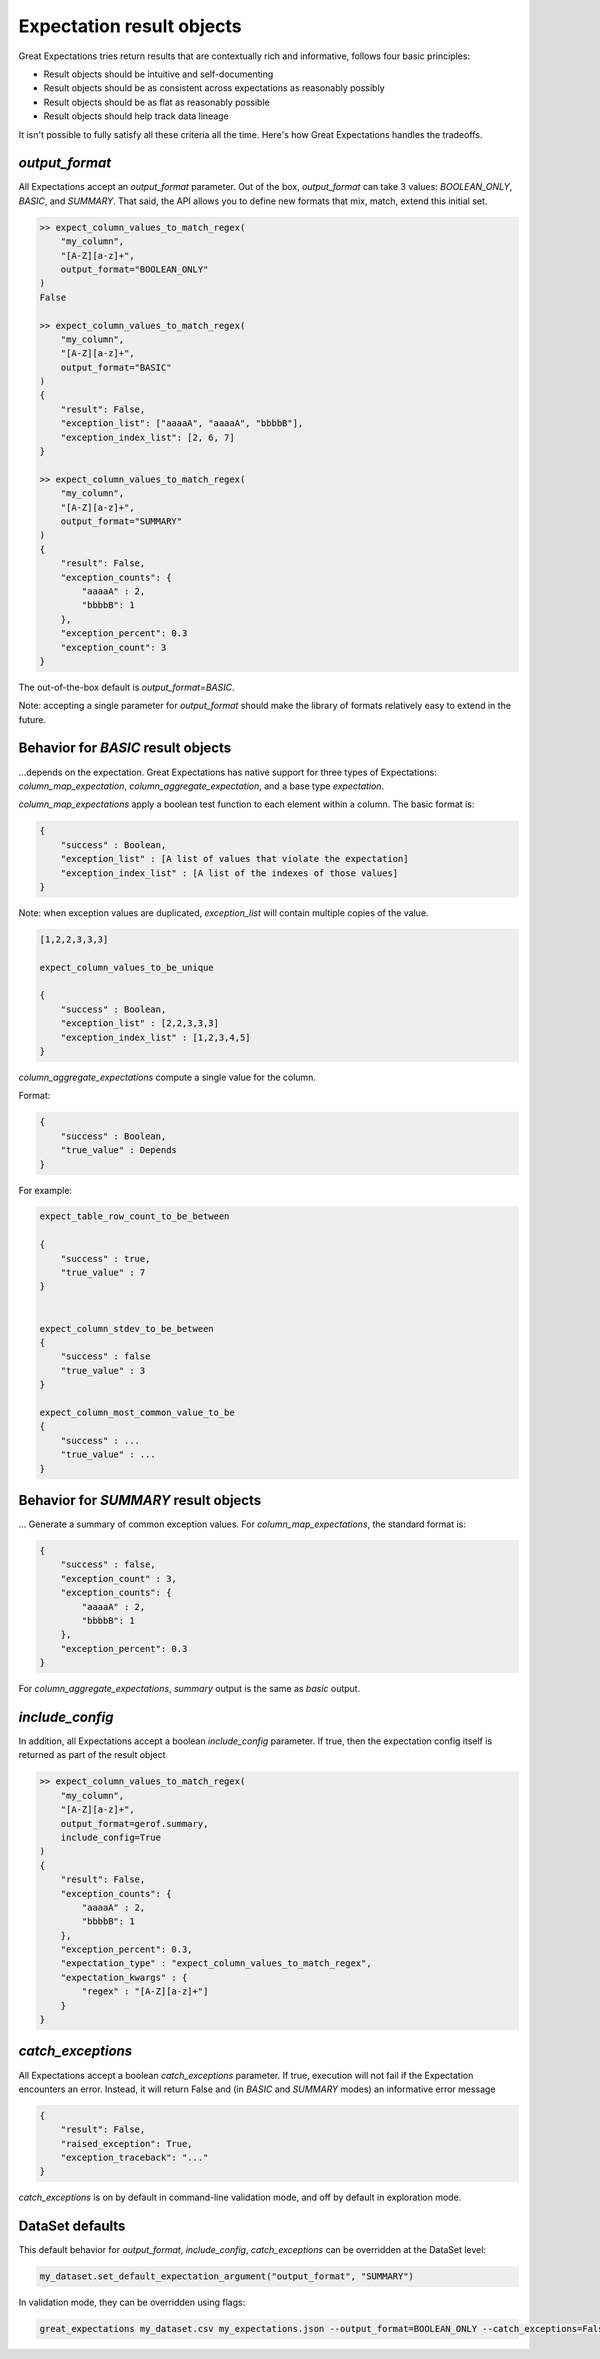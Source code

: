 .. _output_format:

================================================================================
Expectation result objects
================================================================================

Great Expectations tries return results that are contextually rich and informative, follows four basic principles:

* Result objects should be intuitive and self-documenting
* Result objects should be as consistent across expectations as reasonably possibly
* Result objects should be as flat as reasonably possible
* Result objects should help track data lineage

It isn't possible to fully satisfy all these criteria all the time. Here's how Great Expectations handles the tradeoffs.

`output_format`
------------------------------------------------------------------------------

All Expectations accept an `output_format` parameter. Out of the box, `output_format` can take 3 values: `BOOLEAN_ONLY`, `BASIC`, and `SUMMARY`. That said, the API allows you to define new formats that mix, match, extend this initial set.

.. code-block:: bash

    >> expect_column_values_to_match_regex(
        "my_column",
        "[A-Z][a-z]+",
        output_format="BOOLEAN_ONLY"
    )
    False

    >> expect_column_values_to_match_regex(
        "my_column",
        "[A-Z][a-z]+",
        output_format="BASIC"
    )
    {
        "result": False,
        "exception_list": ["aaaaA", "aaaaA", "bbbbB"],
        "exception_index_list": [2, 6, 7]
    }

    >> expect_column_values_to_match_regex(
        "my_column",
        "[A-Z][a-z]+",
        output_format="SUMMARY"
    )
    {
        "result": False,
        "exception_counts": {
            "aaaaA" : 2,
            "bbbbB": 1
        },
        "exception_percent": 0.3
        "exception_count": 3
    }


The out-of-the-box default is `output_format=BASIC`.

Note: accepting a single parameter for `output_format` should make the library of formats relatively easy to extend in the future.


Behavior for `BASIC` result objects
------------------------------------------------------------------------------
...depends on the expectation. Great Expectations has native support for three types of Expectations: `column_map_expectation`, `column_aggregate_expectation`, and a base type `expectation`.

`column_map_expectations` apply a boolean test function to each element within a column. The basic format is:

.. code-block:: bash

    {
        "success" : Boolean,
        "exception_list" : [A list of values that violate the expectation]
        "exception_index_list" : [A list of the indexes of those values]
    }


Note: when exception values are duplicated, `exception_list` will contain multiple copies of the value.

.. code-block:: bash

    [1,2,2,3,3,3]

    expect_column_values_to_be_unique

    {
        "success" : Boolean,
        "exception_list" : [2,2,3,3,3]
        "exception_index_list" : [1,2,3,4,5]
    }


`column_aggregate_expectations` compute a single value for the column.

Format:

.. code-block:: bash

    {
        "success" : Boolean,
        "true_value" : Depends
    }
    

For example:

.. code-block:: bash

    expect_table_row_count_to_be_between

    {
        "success" : true,
        "true_value" : 7
    }


    expect_column_stdev_to_be_between
    {
        "success" : false
        "true_value" : 3
    }

    expect_column_most_common_value_to_be
    {
        "success" : ...
        "true_value" : ...
    }


Behavior for `SUMMARY` result objects
------------------------------------------------------------------------------

... Generate a summary of common exception values. For `column_map_expectations`, the standard format is:

.. code-block:: bash

    {
        "success" : false,
        "exception_count" : 3,
        "exception_counts": {
            "aaaaA" : 2,
            "bbbbB": 1
        },
        "exception_percent": 0.3
    }
    
For `column_aggregate_expectations`, `summary` output is the same as `basic` output.


`include_config`
------------------------------------------------------------------------------

In addition, all Expectations accept a boolean `include_config` parameter. If true, then the expectation config itself is returned as part of the result object

.. code-block:: bash

    >> expect_column_values_to_match_regex(
        "my_column",
        "[A-Z][a-z]+",
        output_format=gerof.summary,
        include_config=True
    )
    {
        "result": False,
        "exception_counts": {
            "aaaaA" : 2,
            "bbbbB": 1
        },
        "exception_percent": 0.3,
        "expectation_type" : "expect_column_values_to_match_regex",
        "expectation_kwargs" : {
            "regex" : "[A-Z][a-z]+"]
        }
    }

`catch_exceptions`
------------------------------------------------------------------------------

All Expectations accept a boolean `catch_exceptions` parameter. If true, execution will not fail if the Expectation encounters an error. Instead, it will return False and (in `BASIC` and `SUMMARY` modes) an informative error message

.. code-block:: bash

    {
        "result": False,
        "raised_exception": True,
        "exception_traceback": "..."
    }

`catch_exceptions` is on by default in command-line validation mode, and off by default in exploration mode.


DataSet defaults
------------------------------------------------------------------------------

This default behavior for `output_format`, `include_config`, `catch_exceptions` can be overridden at the DataSet level:

.. code-block:: bash

    my_dataset.set_default_expectation_argument("output_format", "SUMMARY")

In validation mode, they can be overridden using flags:

.. code-block:: bash

    great_expectations my_dataset.csv my_expectations.json --output_format=BOOLEAN_ONLY --catch_exceptions=False --include_config=True

